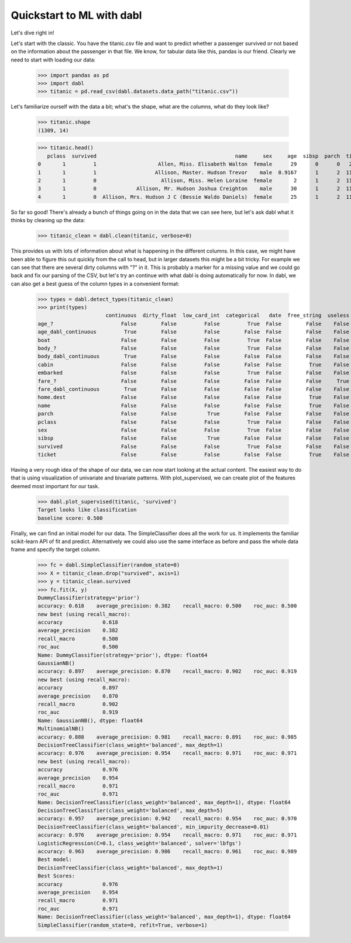 ###############################################
Quickstart to ML with dabl
###############################################

Let's dive right in!

Let's start with the classic. You have the titanic.csv file and want to predict
whether a passenger survived or not based on the information about the
passenger in that file.
We know, for tabular data like this, pandas is our friend.
Clearly we need to start with loading our data:

    >>> import pandas as pd
    >>> import dabl
    >>> titanic = pd.read_csv(dabl.datasets.data_path("titanic.csv"))

Let's familiarize ourself with the data a bit; what's the shape, what are the
columns, what do they look like?

    >>> titanic.shape
    (1309, 14)

    >>> titanic.head()
       pclass  survived                                             name     sex     age  sibsp  parch  ticket      fare    cabin embarked boat body                        home.dest
    0       1         1                    Allen, Miss. Elisabeth Walton  female      29      0      0   24160  211.3375       B5        S    2    ?                     St Louis, MO
    1       1         1                   Allison, Master. Hudson Trevor    male  0.9167      1      2  113781    151.55  C22 C26        S   11    ?  Montreal, PQ / Chesterville, ON
    2       1         0                     Allison, Miss. Helen Loraine  female       2      1      2  113781    151.55  C22 C26        S    ?    ?  Montreal, PQ / Chesterville, ON
    3       1         0             Allison, Mr. Hudson Joshua Creighton    male      30      1      2  113781    151.55  C22 C26        S    ?  135  Montreal, PQ / Chesterville, ON
    4       1         0  Allison, Mrs. Hudson J C (Bessie Waldo Daniels)  female      25      1      2  113781    151.55  C22 C26        S    ?    ?  Montreal, PQ / Chesterville, ON



So far so good! There's already a bunch of things going on in the data that we
can see here, but let's ask dabl what it thinks by cleaning up the data:

    >>> titanic_clean = dabl.clean(titanic, verbose=0)

This provides us with lots of information about what is happening in the
different columns. In this case, we might have been able to figure this out
quickly from the call to head,
but in larger datasets this might be a bit tricky.
For example we can see that there are several dirty columns with "?" in it.
This is probably a marker for a missing value and we could go back and fix our
parsing of the CSV, but let's try an continue with what dabl is doing
automatically for now.  In dabl, we can also get a best guess of the column
types in a convenient format:

    >>> types = dabl.detect_types(titanic_clean)
    >>> print(types)
                          continuous  dirty_float  low_card_int  categorical   date  free_string  useless
    age_?                      False        False         False         True  False        False    False
    age_dabl_continuous         True        False         False        False  False        False    False
    boat                       False        False         False         True  False        False    False
    body_?                     False        False         False         True  False        False    False
    body_dabl_continuous        True        False         False        False  False        False    False
    cabin                      False        False         False        False  False         True    False
    embarked                   False        False         False         True  False        False    False
    fare_?                     False        False         False        False  False        False     True
    fare_dabl_continuous        True        False         False        False  False        False    False
    home.dest                  False        False         False        False  False         True    False
    name                       False        False         False        False  False         True    False
    parch                      False        False          True        False  False        False    False
    pclass                     False        False         False         True  False        False    False
    sex                        False        False         False         True  False        False    False
    sibsp                      False        False          True        False  False        False    False
    survived                   False        False         False         True  False        False    False
    ticket                     False        False         False        False  False         True    False



Having a very rough idea of the shape of our data, we can now start looking
at the actual content. The easiest way to do that is using visualization of
univariate and bivariate patterns. With plot_supervised,
we can create plot of the features deemed most important for our task.

    >>> dabl.plot_supervised(titanic, 'survived')
    Target looks like classification
    baseline score: 0.500

.. plot::

    >>> import pandas as pd
    >>> import dabl
    >>> titanic = pd.read_csv(dabl.datasets.data_path("titanic.csv"))
    >>> dabl.plot_supervised(titanic, 'survived')
    Target looks like classification
    baseline score: 0.500
    >>> import matplotlib.pyplot as plt; plt.show()


Finally, we can find an initial model for our data. The SimpleClassifier does all
the work for us. It implements the familiar scikit-learn API of fit and
predict. Alternatively we could also use the same interface as before and pass
the whole data frame and specify the target column.

    >>> fc = dabl.SimpleClassifier(random_state=0)
    >>> X = titanic_clean.drop("survived", axis=1)
    >>> y = titanic_clean.survived
    >>> fc.fit(X, y)
    DummyClassifier(strategy='prior')
    accuracy: 0.618    average_precision: 0.382    recall_macro: 0.500    roc_auc: 0.500
    new best (using recall_macro):
    accuracy             0.618
    average_precision    0.382
    recall_macro         0.500
    roc_auc              0.500
    Name: DummyClassifier(strategy='prior'), dtype: float64
    GaussianNB()
    accuracy: 0.897    average_precision: 0.870    recall_macro: 0.902    roc_auc: 0.919
    new best (using recall_macro):
    accuracy             0.897
    average_precision    0.870
    recall_macro         0.902
    roc_auc              0.919
    Name: GaussianNB(), dtype: float64
    MultinomialNB()
    accuracy: 0.888    average_precision: 0.981    recall_macro: 0.891    roc_auc: 0.985
    DecisionTreeClassifier(class_weight='balanced', max_depth=1)
    accuracy: 0.976    average_precision: 0.954    recall_macro: 0.971    roc_auc: 0.971
    new best (using recall_macro):
    accuracy             0.976
    average_precision    0.954
    recall_macro         0.971
    roc_auc              0.971
    Name: DecisionTreeClassifier(class_weight='balanced', max_depth=1), dtype: float64
    DecisionTreeClassifier(class_weight='balanced', max_depth=5)
    accuracy: 0.957    average_precision: 0.942    recall_macro: 0.954    roc_auc: 0.970
    DecisionTreeClassifier(class_weight='balanced', min_impurity_decrease=0.01)
    accuracy: 0.976    average_precision: 0.954    recall_macro: 0.971    roc_auc: 0.971
    LogisticRegression(C=0.1, class_weight='balanced', solver='lbfgs')
    accuracy: 0.963    average_precision: 0.986    recall_macro: 0.961    roc_auc: 0.989
    Best model:
    DecisionTreeClassifier(class_weight='balanced', max_depth=1)
    Best Scores:
    accuracy             0.976
    average_precision    0.954
    recall_macro         0.971
    roc_auc              0.971
    Name: DecisionTreeClassifier(class_weight='balanced', max_depth=1), dtype: float64
    SimpleClassifier(random_state=0, refit=True, verbose=1)

